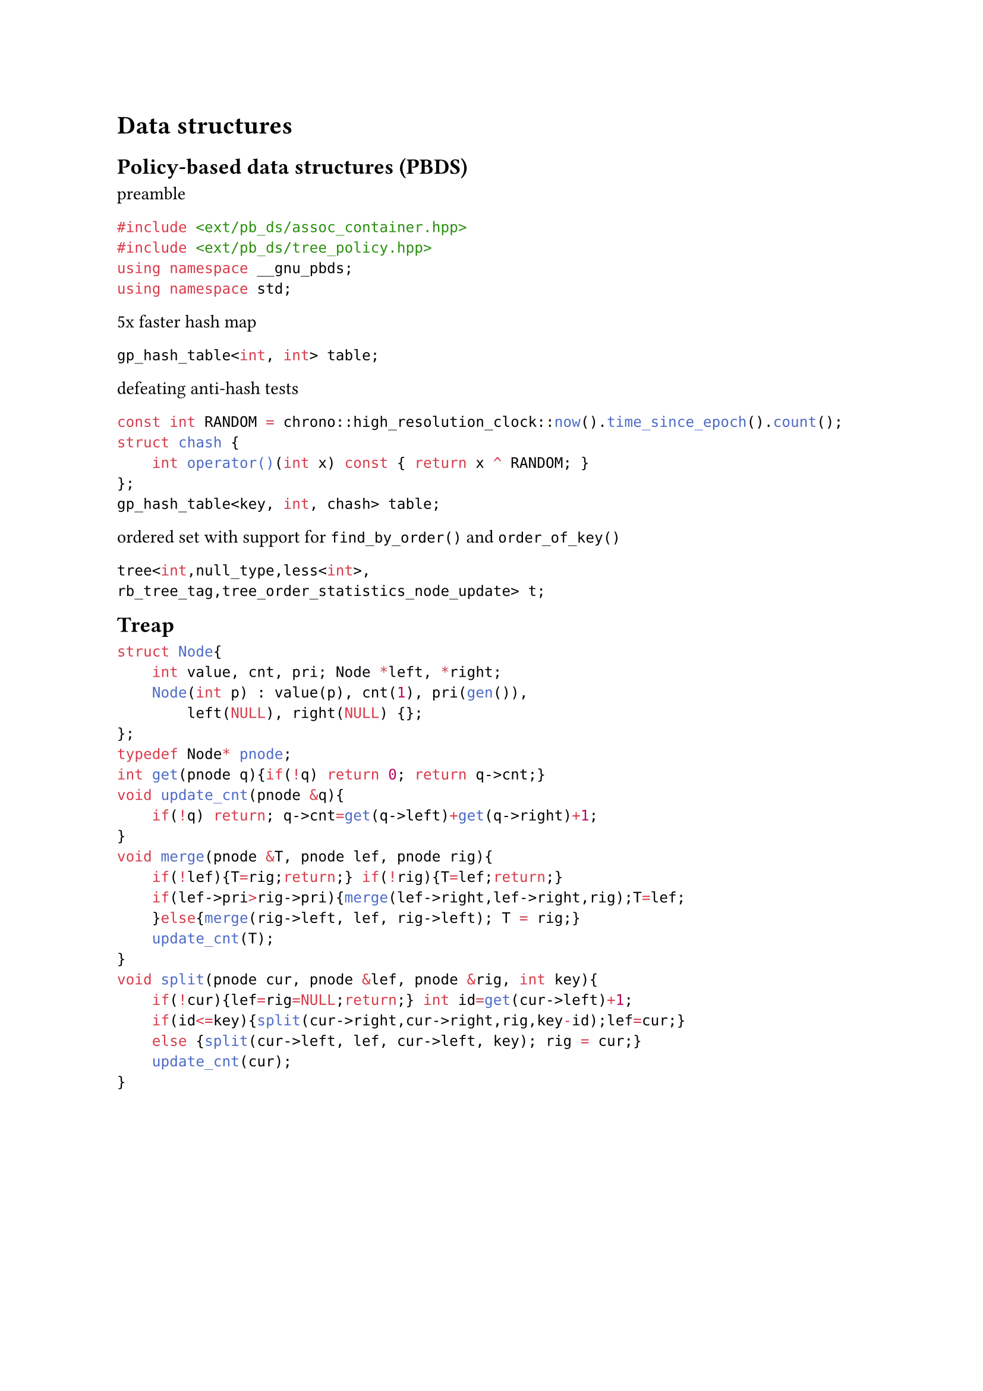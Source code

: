 = Data structures

== Policy-based data structures (PBDS)

// from blog https://codeforces.com/blog/entry/60737

preamble
```cpp
#include <ext/pb_ds/assoc_container.hpp>
#include <ext/pb_ds/tree_policy.hpp>
using namespace __gnu_pbds;
using namespace std;
```

5x faster hash map
```cpp
gp_hash_table<int, int> table;
```

defeating anti-hash tests
```cpp
const int RANDOM = chrono::high_resolution_clock::now().time_since_epoch().count();
struct chash {
    int operator()(int x) const { return x ^ RANDOM; }
};
gp_hash_table<key, int, chash> table;
```

// from blog https://codeforces.com/blog/entry/11080

ordered set with support for `find_by_order()` and `order_of_key()`

```cpp
tree<int,null_type,less<int>,
rb_tree_tag,tree_order_statistics_node_update> t;
```

#block(breakable:false,[
== Treap

```cpp
struct Node{
    int value, cnt, pri; Node *left, *right;
    Node(int p) : value(p), cnt(1), pri(gen()),
        left(NULL), right(NULL) {};
};
typedef Node* pnode;
int get(pnode q){if(!q) return 0; return q->cnt;}
void update_cnt(pnode &q){
    if(!q) return; q->cnt=get(q->left)+get(q->right)+1;
}
void merge(pnode &T, pnode lef, pnode rig){
    if(!lef){T=rig;return;} if(!rig){T=lef;return;}
    if(lef->pri>rig->pri){merge(lef->right,lef->right,rig);T=lef;
    }else{merge(rig->left, lef, rig->left); T = rig;}
    update_cnt(T);
}
void split(pnode cur, pnode &lef, pnode &rig, int key){
    if(!cur){lef=rig=NULL;return;} int id=get(cur->left)+1;
    if(id<=key){split(cur->right,cur->right,rig,key-id);lef=cur;}
    else {split(cur->left, lef, cur->left, key); rig = cur;}
    update_cnt(cur);
}
```
])

#block(breakable:false,[
== Lazy segment tree

```cpp
struct SumSegmentTree{
    vector<ll> S, O, L; // S: segment tree, O: original, L: lazy
    void build(ll ti, ll tl, ll tr){
        if(tl==tr){S[ti]=O[tl]; return;}
        build(ti*2,tl,(tl+tr)/2);build((ti*2)+1,(tl+tr)/2+1,tr);
        S[ti]=S[ti*2]+S[(ti*2)+1];
    }
    void push(ll ti, ll tl, ll tr){
        S[ti] += L[ti]*(tr-tl+1); if(tl==tr){L[ti]=0;return;}
        L[ti+ti] += L[ti],L[ti+ti+1] += L[ti]; L[ti] = 0;
    }
    ll query(ll ti, ll tl, ll tr, ll i, ll j){
        push(ti, tl, tr);
        if(i<=tl&&tr<=j) return S[ti]; if(tr<i||tl>j) return 0;
        ll a = query(ti*2, tl, (tl+tr)/2, i, j);
        ll b = query((ti*2)+1, ((tl+tr)/2)+1,tr, i, j);
        return a+b;
    }
    void update(ll ti, ll tl, ll tr, ll i, ll j, ll v){
        if(i<=tl&&tr<=j){L[ti]+=v;return;}
        if(tr<i||tl>j) return; S[ti]+=v*(i-j+1);
        update(ti*2,tl,(tl+tr)/2,i,j,v);
        update((ti*2)+1,(tl+tr)/2+1,tr,i,j,v);
    };
    ST(vector<ll> &V){
        O = V; S.resize(O.size()*4, 0); L.resize(O.size()*4, 0);
        build(1, 0, O.size()-1);
    }
};
```
])

#block(breakable:false,[
== Sparse table

```cpp
const int N, M; //M=log2(N)
int sparse[N][M];
void build() {
  for(int i = 0; i < n; i++) sparse[i][0] = v[i];
  for(int j = 1; j < M; j++) for(int i = 0; i < n; i++)
    sparse[i][j] = i + (1 << j - 1) < n
      ? min(sparse[i][j - 1], sparse[i + (1 << j - 1)][j - 1]) 
      : sparse[i][j - 1];
}
int query(int a, int b){
  int pot = 32 - __builtin_clz(b - a) - 1;
  return min(sparse[a][pot], sparse[b - (1 << pot) + 1][pot]);
}
```
])

#block( breakable: false,[
== Fenwick tree

```cpp
struct FenwickTree {
    int n;vector<ll> bit; // binary indexed tree
    FenwickTree(int n) {this->n=n;bit.assign(n, 0);}
    ll sum(int r) {
        ll ret=0;
        for(;r>=0;r=(r&(r+1))-1) ret+=bit[r];
        return ret;
    }
    ll sum(int l, int r){return sum(r)-sum(l-1);}
    void add(int idx, ll delta){
        for(;idx<n;idx=idx|(idx+1))bit[idx]+=delta;
    }
};
```
])


#block( breakable: false,[

== Trie

```cpp
const int K = 26;

struct Vertex {
    int next[K];
    bool output = false;
    Vertex() {fill(begin(next), end(next), -1);}
};

vector<Vertex> t(1); // trie nodes

void add_string(string const& s) {
    int v = 0;
    for (char ch : s) {
        int c = ch - 'a';
        if (t[v].next[c] == -1) {
            t[v].next[c] = t.size();
            t.emplace_back(); 
        }
        v = t[v].next[c];
    }
    t[v].output = true;
}
```
])

#block( breakable: false,[

== Aho-Corasick

```cpp
const int K = 26; 
struct V {
    int n[K], go[K], p = -1; // next, go transitions, parent
    char ch;                 // char from parent to this node
    bool out = false;        // is end of a pattern
    int l = -1, d = -1, e = -1; // fail link, depth, exit length
    V(int parent = -1, char c = '$') : p(parent), ch(c) {
        fill(n, n + K, -1);   // initialize transitions
        fill(go, go + K, -1); // initialize go transitions
    }
};
vector<V> t(1);
void add_string(const string& s){ // Add a string to the trie
    int v = 0;
    for(char c : s){
        int ci = c - 'a';
        if(t[v].n[ci] == -1){
            t[v].n[ci] = t.size();
            t.emplace_back(v, c); // create new node
        }
        v = t[v].n[ci];
    }
    t[v].out = true; // mark end of pattern
}
int go_func(int v, char c);
int get_link(int v){ // Get the fail link for node v
    if(t[v].l == -1){
        if(v == 0 || t[v].p == 0) t[v].l = 0;
        else t[v].l = go_func(get_link(t[v].p), t[v].ch);
    } return t[v].l;
}
// Compute the transition for node v with character c
int go_func(int v, char c){
    int ci = c - 'a';
    if(t[v].go[ci] == -1){
        if(t[v].n[ci] != -1) t[v].go[ci] = t[v].n[ci];
        else t[v].go[ci] = (v==0) ? 0 : go_func(get_link(v),c);
    }
    return t[v].go[ci];
}
```

])

#block( breakable: false,[
== Disjoint Set Union

```cpp
struct DSU {
    vector<int> p, r; // p: parent, r: rank
    DSU(int n) {
        p.resize(n); r.resize(n);
        for (int i = 0; i < n; i++) p[i] = i;
    }
    int f(int a){if (p[a] == a) return a; return p[a] = f(p[a]);}
    void unite(int a, int b) {
        a = f(a), b = f(b); if (a == b) return;
        if (r[a] < r[b]) p[a] = b; else if (r[a] > r[b]) p[b] = a;
        else {p[b] = a; r[a]++;}
    }
};
```
])

#block( breakable: false,[

== Merge sort tree

```cpp
struct MergeSortTree{
    int size; vector<vector<ll>> values;
    void init(int n){
        size=1; while(size<n) size*=2;
        values.resize(size*2, vector<ll>());
    }
    void build(vector<ll> &arr, int x, int lx, int rx){
        if(rx-lx==1){
            if(lx<arr.size()) values[x].push_back(arr[lx]);
            else values[x].push_back(-1);
            return;
        }
        int m=(lx+rx)/2;
        build(arr,2*x+1,lx,m);
        build(arr,2*x+2,m,rx);
        int i=0, j=0, asize=values[2*x+1].size(); 
        while(i<asize && j<values[2*x+2].size()){
            if(values[2*x+1][i]<values[2*x+2][j])
              values[x].push_back(values[2*x+1][i++]);
            else values[x].push_back(values[2*x+2][j++]);
        }
        while(i<asize)
          values[x].push_back(values[2*x+1][i++]);
        while(j<values[2*x+2].size())
          values[x].push_back(values[2*x+2][j++]);
    }
    void build(vector<ll> &arr){ build(arr,0,0,size); }
    int calc(int l, int r, int x, int lx, int rx, int k){
        if(lx>=r || rx<=l) return 0;
        if(lx>=l && rx<=r){
            int lft=-1, rght=values[x].size();
            while(rght-lft>1){
                int mid=(lft+rght)/2;
                if(values[x][mid]<k) lft=mid;
                else rght=mid;
            }
            return lft+1;
        }
        int m=(lx+rx)/2;
        return calc(l,r,2*x+1,lx,m,k) + calc(l,r,2*x+2,m,rx,k);
    }
    int calc(int l, int r, int k){ return calc(l,r,0,0,size,k); }
};
```
])

#block(breakable: false, [
== janY mass operations segment tree
```cpp
struct item { ll x; item(ll x=0) : x(x) {} };
struct segtree {
    int size; vector<item> values, ops;
    item NEUTRAL=0, DEFAULT=0, NOOP=0;
    item modify_op(item a, item b, ll len) {
        a.x += b.x*len; return a; }
    void apply_mod_op(item &a, item b, ll len) {
        a = modify_op(a, b, len); }
    item calc_op(item a, item b) { return item(a.x + b.x); }
    void init(int n) {
        size=1; while(size<n) size<<=1;
        values.assign(size<<1, DEFAULT);
        ops.assign(size<<1, NOOP);
    }
    void build(vector<item> &arr, int x=0, int lx=0, int rx=-1) {
        if(rx==-1) rx = size;
        if(rx - lx ==1) {
            values[x] =
                (lx < arr.size()) ? arr[lx] : NEUTRAL; return;
        }
        int m=(lx+rx)/2;
        build(arr,2*x+1,lx,m);
        build(arr,2*x+2,m,rx);
        values[x] = calc_op(values[2*x+1], values[2*x+2]);
    }
    void propagate(int x, int lx, int rx) {
        if(rx - lx ==1) return;
        int m=(lx+rx)/2;
        apply_mod_op(ops[2*x+1], ops[x],1);
        apply_mod_op(values[2*x+1], ops[x],m-lx);
        apply_mod_op(ops[2*x+2], ops[x],1);
        apply_mod_op(values[2*x+2], ops[x],rx-m);
        ops[x] = NOOP;
    }
    void set(int l, int r, ll v, int x=0, int lx=0, int rx=-1) {
        if(rx==-1) rx = size; propagate(x, lx, rx);
        if(lx >= r || rx <= l) return;
        if(lx >= l && rx <= r) {
            apply_mod_op(ops[x], item(v),1);
            apply_mod_op(values[x], item(v), rx-lx); return;
        }
        int m=(lx+rx)/2;
        set(l,r,v,2*x+1,lx,m); set(l,r,v,2*x+2,m,rx);
        values[x] = calc_op(values[2*x+1], values[2*x+2]);
    }
    item calc(int l, int r, int x=0, int lx=0, int rx=-1) {
        if(rx==-1) rx = size; propagate(x, lx, rx);
        if(lx >= r || rx <= l) return NEUTRAL;
        if(lx >= l && rx <= r) return values[x];
        int m=(lx+rx)/2;
        return
            calc_op(calc(l,r,2*x+1,lx,m), calc(l,r,2*x+2,m,rx));
    }
};
```
])

#block( breakable: false,[
== janY fenwick tree range update

```cpp
struct fenwick { // range update
    ll *bit1, *bit2; int fsize;
    void init(int n){
        fsize=n; bit1=new ll[n+1](); bit2=new ll[n+1]();
    }
    ll getSum(ll BIT[], int i){
        ll s=0; i++; while(i>0){ s += BIT[i]; i -= i & -i; }
        return s;
    }
    void updateBIT(ll BIT[], int i, ll v){
        i++; while(i <= fsize){ BIT[i] += v; i += i & -i; }
    }
    ll sum(int x){
        return getSum(bit1,x)*x - getSum(bit2,x);
    }
    void add(int l, int r, ll v){
        updateBIT(bit1,l,v); updateBIT(bit1,r+1,-v);
        updateBIT(bit2,l,v*(l-1)); updateBIT(bit2,r+1,-v*r);
    }
    ll calc(int l, int r){
        return sum(r) - sum(l-1);
    }
};
```
])

#block( breakable: false,[
== Persistent segment tree

```cpp
#define V struct Vertex
struct Vertex { V *l, *r; ll sum; 
    Vertex(ll val){l=r=nullptr; sum=val;} 
    Vertex(V* le, V* ri){l=le;r=ri;sum=(l?l->sum:0)+(r?r->sum:0);} 
}; 
int siz; 
vector<V*> start_nodes; 
V* build(int lx, int rx, vl &a){
    if (lx == rx-1) return new V(a[lx]);
    return new V(build(lx,(lx+rx)/2,a),build((lx+rx)/2,rx,a));
} 
V* build(vl &a){ siz = a.size(); return build(0, siz, a); } 
ll calc(V* v, int lx, int rx, int l, int r){
    if(lx >= r || rx <= l) return 0;
    if(lx >= l && rx <= r) return v->sum;
    int m = (lx + rx) / 2;
    return calc(v->l, lx, m, l, r) + calc(v->r, m, rx, l, r);
} 
ll calc(V* v, int l, int r){
    if (l>r) return 0;
    return calc(v,0,siz,l,r);
} 
V* upd(V* v, int lx, int rx, int i, ll val){
    if(lx == rx-1) return new V(val);
    int m = (lx + rx) / 2;
    if (i < m) return new V(upd(v->l, lx, m, i, val), v->r);
    else return new V(v->l, upd(v->r, m, rx, i, val));
} 
V* upd(V* v, int i, ll val){ return upd(v, 0, siz, i, val); }
```
])
